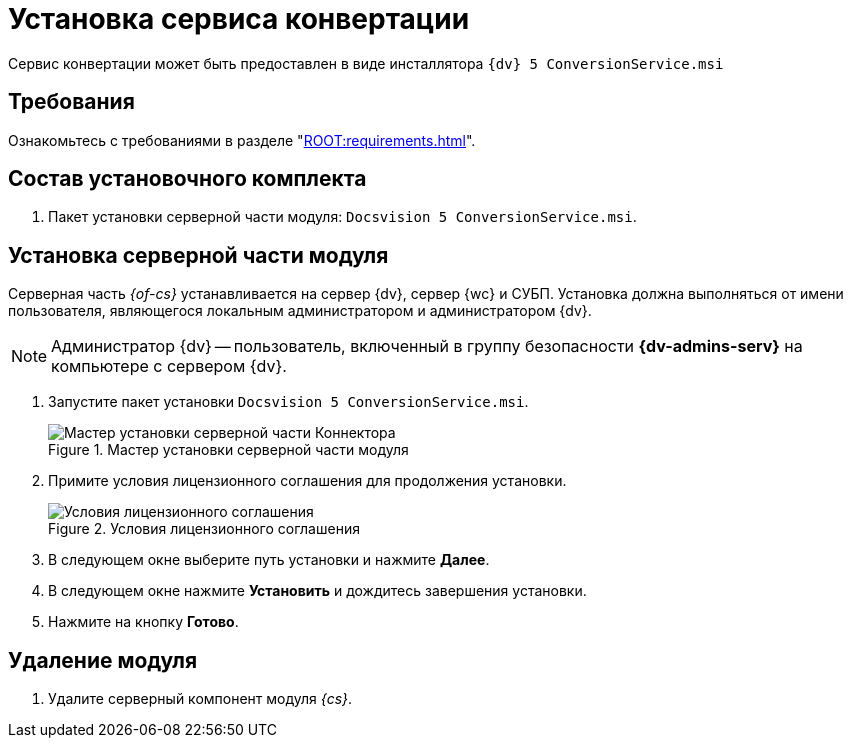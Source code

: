 = Установка сервиса конвертации

Сервис конвертации может быть предоставлен в виде инсталлятора `{dv} 5 ConversionService.msi`

[#requirements]
== Требования

Ознакомьтесь с требованиями в разделе "xref:ROOT:requirements.adoc[]".

[#package]
== Состав установочного комплекта

. Пакет установки серверной части модуля: `Docsvision 5 ConversionService.msi`.

[#server]
== Установка серверной части модуля

Серверная часть _{of-cs}_ устанавливается на сервер {dv}, сервер {wc} и СУБП. Установка должна выполняться от имени пользователя, являющегося локальным администратором и администратором {dv}.

[NOTE]
====
Администратор {dv} -- пользователь, включенный в группу безопасности *{dv-admins-serv}* на компьютере с сервером {dv}.
====

. Запустите пакет установки `Docsvision 5 ConversionService.msi`.
+
.Мастер установки серверной части модуля
image::install-server-hello.png[Мастер установки серверной части Коннектора]
+
. Примите условия лицензионного соглашения для продолжения установки.
+
.Условия лицензионного соглашения
image::install-server-license.png[Условия лицензионного соглашения]
+
. В следующем окне выберите путь установки и нажмите *Далее*.
. В следующем окне нажмите *Установить* и дождитесь завершения установки.
. Нажмите на кнопку *Готово*.
// . Запустите "{cns}" и завершите настройку {dv} стандартным образом согласно документации модуля {pl} xref:5.5.5@platform:admin:config-master.adoc[здесь] и xref:5.5.5@platform:admin:post-config-server.adoc[здесь].
// +
// Пользователь, от имени которого запускается "{cns}" должен являться администратором {dv}, а также входить в группы {dv} в Справочнике сотрудников: _{dv-dm-admins-dir}_, _{dv-ad-admins-dir}_ и _{dv-sys-wf-dir}_.

[#uninstall]
== Удаление модуля

. Удалите серверный компонент модуля _{cs}_.

